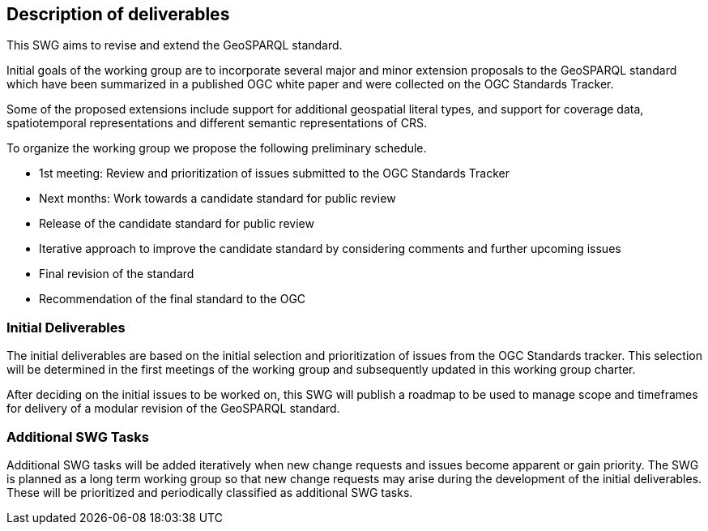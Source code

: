 == Description of deliverables

This SWG aims to revise and extend the GeoSPARQL standard.

Initial goals of the working group are to incorporate several major and minor extension proposals to the GeoSPARQL standard which have been summarized in a published OGC white paper and were collected on the OGC Standards Tracker.

Some of the proposed extensions include support for additional geospatial literal types, and support for coverage data, spatiotemporal representations and different semantic representations of CRS.

To organize the working group we propose the following preliminary schedule.

 * 1st meeting: Review and prioritization of issues submitted to the OGC Standards Tracker

 * Next months: Work towards a candidate standard for public review

 * Release of the candidate standard for public review

 * Iterative approach to improve the candidate standard by considering comments and further upcoming issues

 * Final revision of the standard

 * Recommendation of the final standard to the OGC


=== Initial Deliverables

The initial deliverables are based on the initial selection and prioritization of issues from the OGC Standards tracker. This selection will be determined in the first meetings of the working group and subsequently updated in this working group charter.

After deciding on the initial issues to be worked on, this SWG will publish a roadmap to be used to manage scope and timeframes for delivery of a modular revision of the GeoSPARQL standard.


=== Additional SWG Tasks

Additional SWG tasks will be added iteratively when new change requests and issues become apparent or gain priority. The SWG is planned as a long term working group so that new change requests may arise during the development of the initial deliverables. These will be prioritized and periodically classified as additional SWG tasks.
